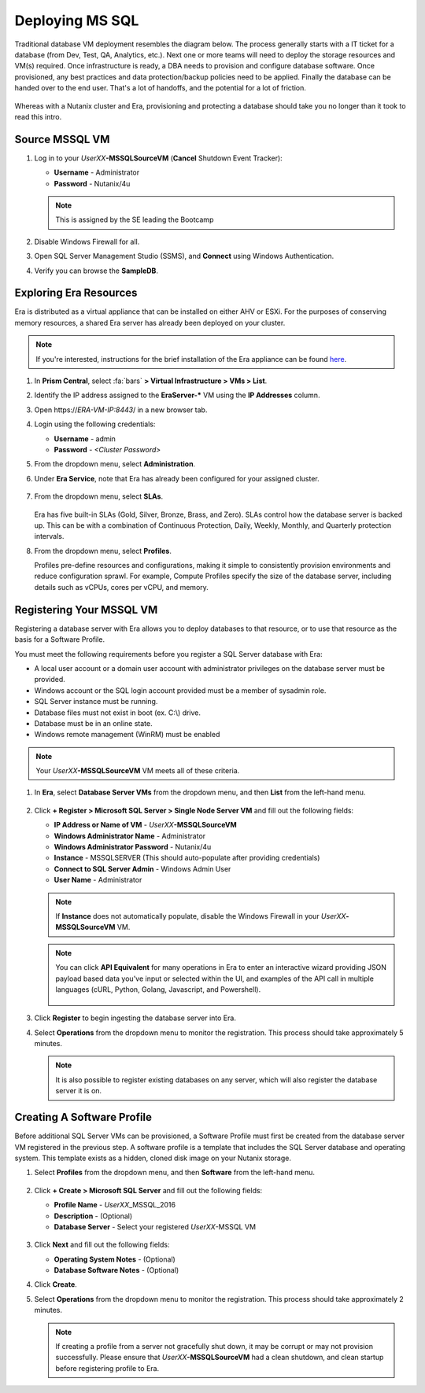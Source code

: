 .. _deploy_mssql:

----------------
Deploying MS SQL
----------------

Traditional database VM deployment resembles the diagram below. The process generally starts with a IT ticket for a database (from Dev, Test, QA, Analytics, etc.). Next one or more teams will need to deploy the storage resources and VM(s) required. Once infrastructure is ready, a DBA needs to provision and configure database software. Once provisioned, any best practices and data protection/backup policies need to be applied. Finally the database can be handed over to the end user. That's a lot of handoffs, and the potential for a lot of friction.

.. figure:: images/0.png

Whereas with a Nutanix cluster and Era, provisioning and protecting a database should take you no longer than it took to read this intro.

Source MSSQL VM
+++++++++++++++++++++

#. Log in to your  *UserXX*\ **-MSSQLSourceVM** (**Cancel** Shutdown Event Tracker):

   - **Username** - Administrator
   - **Password** - Nutanix/4u

   .. note::  This is assigned by the SE leading the Bootcamp

#. Disable Windows Firewall for all.

#. Open SQL Server Management Studio (SSMS), and **Connect** using Windows Authentication.

#. Verify you can browse the **SampleDB**.

..  Clone Source MSSQL VM
  +++++++++++++++++++++

  **In this lab you will deploy a Microsoft SQL Server VM, by cloning a source MSSQL VM. This VM will act as a gold image to create a profile for deploying additional SQL VMs using Era.**

  #. In **Prism Central**, select :fa:`bars` **> Virtual Infrastructure > VMs**.

     .. figure:: images/1.png

  #. Select the checkbox for **Win2016SQLSource**, and click **Actions > Clone**.

  #. Fill out the following fields:

     - **Number Of Clones** - 1
     - **Name** - *UserXX*-MSSQL
     - **vCPU(s)** - 2
     - **Number of Cores per vCPU** - 1
     - **Memory** - 4 GiB

     .. figure:: images/clone_mssql_source.png

  #. Click **Save** to create the VM.

  #. Select your VM and click **Actions > Power On**.

  #. Log in to the VM (**Cancel** Shutdown Event Tracker):

     - **Username** - Administrator
     - **Password** - Nutanix/4u

  #. Disable Windows Firewall for all.

  #. Open SQL Server Managment Studio (SSMS), and **Connect** using Windows Authentication.

  #. Verify you can browse the **SampleDB**.

Exploring Era Resources
+++++++++++++++++++++++

Era is distributed as a virtual appliance that can be installed on either AHV or ESXi. For the purposes of conserving memory resources, a shared Era server has already been deployed on your cluster.

.. note::

   If you're interested, instructions for the brief installation of the Era appliance can be found `here <https://portal.nutanix.com/#/page/docs/details?targetId=Nutanix-Era-User-Guide-v12:era-era-installing-on-ahv-t.html>`_.

#. In **Prism Central**, select :fa:`bars` **> Virtual Infrastructure > VMs > List**.

#. Identify the IP address assigned to the **EraServer-\*** VM using the **IP Addresses** column.

#. Open \https://*ERA-VM-IP:8443*/ in a new browser tab.

#. Login using the following credentials:

   - **Username** - admin
   - **Password** - *<Cluster Password>*

#. From the dropdown menu, select **Administration**.

#. Under **Era Service**, note that Era has already been configured for your assigned cluster.

   .. figure:: images/6.png

   .. #. Select **Era Resources** from the left-hand menu.
   ..
   .. #. Review the configured Networks. If no Networks show under **VLANs Available for Network Profiles**, click **Add**. Select **Secondary** VLAN and click **Add**.
   ..
   ..    .. note::
   ..
   ..       Leave **Manage IP Address Pool** unchecked, as we will be leveraging the cluster's IPAM to manage addresses
   ..
   ..    .. figure:: images/era_networks_001.png

#. From the dropdown menu, select **SLAs**.

   .. figure:: images/7a.png

   Era has five built-in SLAs (Gold, Silver, Bronze, Brass, and Zero). SLAs control how the database server is backed up. This can be with a combination of Continuous Protection, Daily, Weekly, Monthly, and Quarterly protection intervals.

#. From the dropdown menu, select **Profiles**.

   Profiles pre-define resources and configurations, making it simple to consistently provision environments and reduce configuration sprawl. For example, Compute Profiles specify the size of the database server, including details such as vCPUs, cores per vCPU, and memory.

.. #. If you do not see any networks defined under **Network**, click **+ Create**.

   .. figure:: images/8.png

.. #. Fill out the following fields and click **Create**:

   - **Engine** - Microsoft SQL Server
   - **Name** - Primary-MSSQL-NETWORK
   - **Public Service VLAN** - Secondary

   .. figure:: images/9.png

Registering Your MSSQL VM
+++++++++++++++++++++++++

Registering a database server with Era allows you to deploy databases to that resource, or to use that resource as the basis for a Software Profile.

You must meet the following requirements before you register a SQL Server database with Era:

- A local user account or a domain user account with administrator privileges on the database server must be provided.
- Windows account or the SQL login account provided must be a member of sysadmin role.
- SQL Server instance must be running.
- Database files must not exist in boot (ex. C:\\) drive.
- Database must be in an online state.
- Windows remote management (WinRM) must be enabled

.. note::

   Your *UserXX*\ **-MSSQLSourceVM** VM meets all of these criteria.

#. In **Era**, select **Database Server VMs** from the dropdown menu, and then **List** from the left-hand menu.

   .. figure:: images/11.png

#. Click **+ Register > Microsoft SQL Server > Single Node Server VM** and fill out the following fields:

   - **IP Address or Name of VM** - *UserXX*\ **-MSSQLSourceVM**
   - **Windows Administrator Name** - Administrator
   - **Windows Administrator Password** - Nutanix/4u
   - **Instance** - MSSQLSERVER (This should auto-populate after providing credentials)
   - **Connect to SQL Server Admin** - Windows Admin User
   - **User Name** - Administrator

   .. note::

      If **Instance** does not automatically populate, disable the Windows Firewall in your *UserXX*\ **-MSSQLSourceVM** VM.

   .. figure:: images/12.png

   .. note::

    You can click **API Equivalent** for many operations in Era to enter an interactive wizard providing JSON payload based data you've input or selected within the UI, and examples of the API call in multiple languages (cURL, Python, Golang, Javascript, and Powershell).

    .. figure:: images/17.png

#. Click **Register** to begin ingesting the database server into Era.

#. Select **Operations** from the dropdown menu to monitor the registration. This process should take approximately 5 minutes.

   .. figure:: images/13.png

   .. note::

      It is also possible to register existing databases on any server, which will also register the database server it is on.

Creating A Software Profile
+++++++++++++++++++++++++++

Before additional SQL Server VMs can be provisioned, a Software Profile must first be created from the database server VM registered in the previous step. A software profile is a template that includes the SQL Server database and operating system. This template exists as a hidden, cloned disk image on your Nutanix storage.

#. Select **Profiles** from the dropdown menu, and then **Software** from the left-hand menu.

   .. figure:: images/14.png

#. Click **+ Create > Microsoft SQL Server** and fill out the following fields:

   - **Profile Name** - *UserXX*\ _MSSQL_2016
   - **Description** - (Optional)
   - **Database Server** - Select your registered *UserXX*\ -MSSQL VM

   .. figure:: images/15.png

#. Click **Next** and fill out the following fields:

   - **Operating System Notes** - (Optional)
   - **Database Software Notes** - (Optional)

#. Click **Create**.

#. Select **Operations** from the dropdown menu to monitor the registration. This process should take approximately 2 minutes.

   .. figure:: images/16.png

   .. note::

       If creating a profile from a server not gracefully shut down, it may be corrupt or may not provision successfully. Please ensure that *UserXX*\ **-MSSQLSourceVM** had a clean shutdown, and clean startup before registering profile to Era.

